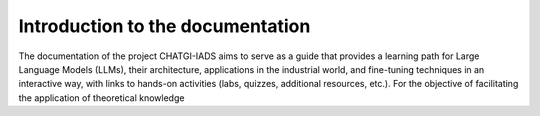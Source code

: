 Introduction to the documentation
==================================

The documentation of the project CHATGI-IADS aims to serve as a guide that
provides a learning path for Large Language Models (LLMs), their architecture,
applications in the industrial world, and fine-tuning techniques in an interactive
way, with links to hands-on activities (labs, quizzes, additional resources, etc.).
For the objective of facilitating the application of theoretical knowledge
